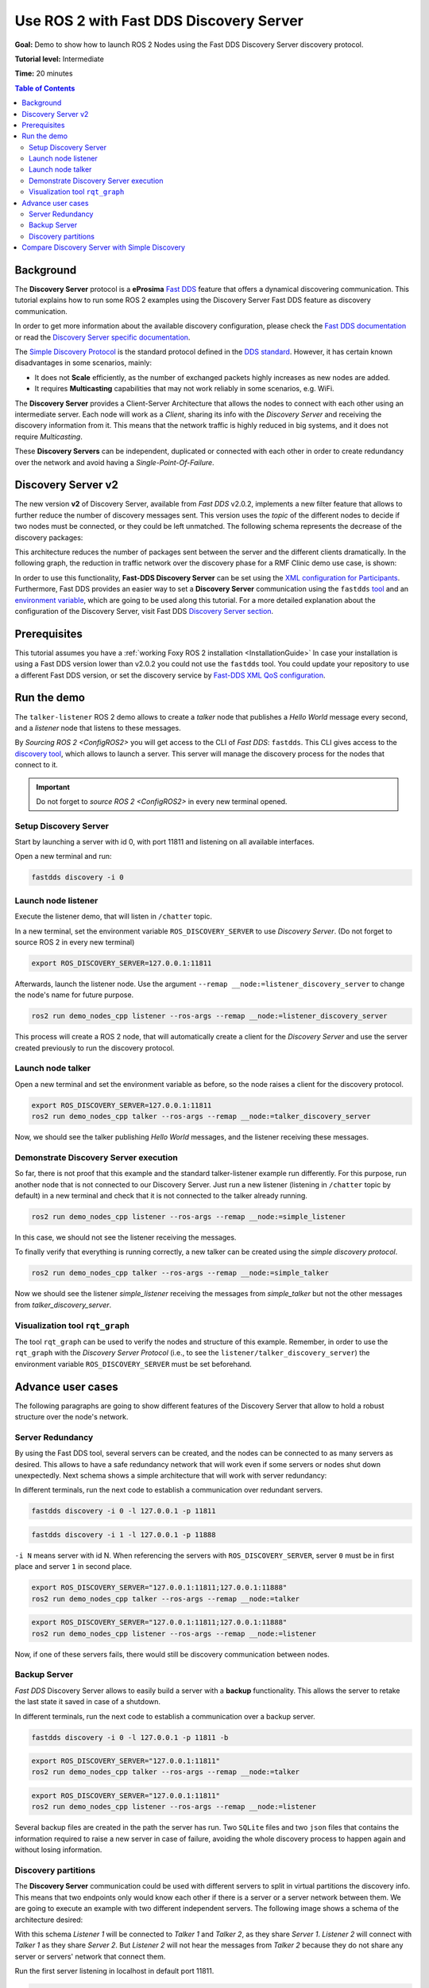 .. redirect-from::

    Fast-Discovery-Server

Use ROS 2 with Fast DDS Discovery Server
=========================================

**Goal:** Demo to show how to launch ROS 2 Nodes using the Fast DDS Discovery Server discovery protocol.

**Tutorial level:** Intermediate

**Time:** 20 minutes

.. contents:: Table of Contents
   :depth: 2
   :local:

Background
----------

The **Discovery Server** protocol is a **eProsima** `Fast DDS <https://eprosima.com>`__
feature that offers a dynamical discovering communication.
This tutorial explains how to run some ROS 2 examples using the Discovery Server Fast DDS feature
as discovery communication.

In order to get more information about the available discovery configuration, please check
the `Fast DDS documentation <https://fast-dds.docs.eprosima.com/en/latest/fastdds/discovery/discovery.html>`_
or read the `Discovery Server specific documentation
<https://fast-dds.docs.eprosima.com/en/latest/fastdds/discovery/discovery_server.html#discovery-server>`__.

The `Simple Discovery Protocol <https://fast-dds.docs.eprosima.com/en/latest/fastdds/discovery/simple.html>`__ is the
standard protocol defined in the `DDS standard <https://www.omg.org/omg-dds-portal/>`__.
However, it has certain known disadvantages in some scenarios, mainly:

* It does not **Scale** efficiently, as the number of exchanged packets highly increases as new nodes are added.
* It requires **Multicasting** capabilities that may not work reliably in some scenarios, e.g. WiFi.

The **Discovery Server** provides a Client-Server Architecture that allows
the nodes to connect with each other using an intermediate server.
Each node will work as a *Client*, sharing its info with the *Discovery Server* and receiving
the discovery information from it.
This means that the network traffic is highly reduced in big systems, and it does not require *Multicasting*.

.. image:: figures/ds_explanation.svg
    :align: center

These **Discovery Servers** can be independent, duplicated or connected with each other in order to create
redundancy over the network and avoid having a *Single-Point-Of-Failure*.

Discovery Server v2
-------------------
The new version **v2** of Discovery Server, available from *Fast DDS* v2.0.2, implements a new filter feature
that allows to further reduce the number of discovery messages sent.
This version uses the *topic* of the different nodes to decide if two nodes must be connected, or they
could be left unmatched.
The following schema represents the decrease of the discovery packages:

.. image:: figures/ds1vs2.svg
    :align: center

This architecture reduces the number of packages sent between the server and the different clients dramatically.
In the following graph, the reduction in traffic network over the discovery phase for a
RMF Clinic demo use case, is shown:

.. image:: figures/discovery_server_v2_performance.svg
    :align: center


In order to use this functionality, **Fast-DDS Discovery Server** can be set using
the `XML configuration for Participants <https://fast-dds.docs.eprosima.com/en/latest/
fastdds/discovery/discovery_server.html#discovery-server>`__.
Furthermore, Fast DDS provides an easier way to set a **Discovery Server** communication using
the ``fastdds`` `tool <https://fast-dds.docs.eprosima.com/en/latest/fastddscli/cli/cli.html#discovery>`__
and an `environment variable <https://fast-dds.docs.eprosima.com/en/latest/fastdds/env_vars/env_vars.html>`__,
which are going to be used along this tutorial.
For a more detailed explanation about the configuration of the Discovery Server,
visit Fast DDS `Discovery Server section <https://fast-dds.docs.eprosima.com/en/latest/
fastdds/discovery/discovery_server.html#discovery-server>`__.


Prerequisites
-------------

This tutorial assumes you have a :ref:`working Foxy ROS 2 installation <InstallationGuide>`
In case your installation is using a Fast DDS version lower than v2.0.2 you could not use the ``fastdds`` tool.
You could update your repository to use a different Fast DDS version,
or set the discovery service by `Fast-DDS XML QoS configuration <https://fast-dds.docs.eprosima.com/en/latest/
fastdds/discovery/discovery_server.html#discovery-server>`__.


Run the demo
------------

The ``talker-listener`` ROS 2 demo allows to create a *talker* node that publishes a *Hello World* message every second,
and a *listener* node that listens to these messages.

By `Sourcing ROS 2 <ConfigROS2>`
you will get access to the CLI of *Fast DDS*: ``fastdds``.
This CLI gives access to the `discovery tool <https://fast-dds.docs.eprosima.com/en/latest/
fastddscli/cli/cli.html#discovery>`__,
which allows to launch a server. This server will manage the discovery process for the nodes that connect to it.

.. important::

    Do not forget to `source ROS 2 <ConfigROS2>` in every new terminal opened.


Setup Discovery Server
^^^^^^^^^^^^^^^^^^^^^^^

Start by launching a server with id 0, with port 11811 and listening on all available interfaces.

Open a new terminal and run:

.. code-block:: console

    fastdds discovery -i 0


Launch node listener
^^^^^^^^^^^^^^^^^^^^

Execute the listener demo, that will listen in ``/chatter`` topic.

In a new terminal, set the environment variable ``ROS_DISCOVERY_SERVER`` to use *Discovery Server*.
(Do not forget to source ROS 2 in every new terminal)

.. code-block:: console

    export ROS_DISCOVERY_SERVER=127.0.0.1:11811

Afterwards, launch the listener node. Use the argument ``--remap __node:=listener_discovery_server``
to change the node's name for future purpose.

.. code-block:: console

    ros2 run demo_nodes_cpp listener --ros-args --remap __node:=listener_discovery_server

This process will create a ROS 2 node, that will automatically create a client for the *Discovery Server*
and use the server created previously to run the discovery protocol.


Launch node talker
^^^^^^^^^^^^^^^^^^

Open a new terminal and set the environment variable as before, so the node raises a client for the discovery protocol.

.. code-block:: console

    export ROS_DISCOVERY_SERVER=127.0.0.1:11811
    ros2 run demo_nodes_cpp talker --ros-args --remap __node:=talker_discovery_server

Now, we should see the talker publishing *Hello World* messages, and the listener receiving these messages.



Demonstrate Discovery Server execution
^^^^^^^^^^^^^^^^^^^^^^^^^^^^^^^^^^^^^^^

So far, there is not proof that this example and the standard talker-listener example run differently.
For this purpose, run another node that is not connected to our Discovery Server.
Just run a new listener (listening in ``/chatter`` topic by default) in a new terminal and check that it is
not connected to the talker already running.

.. code-block:: console

    ros2 run demo_nodes_cpp listener --ros-args --remap __node:=simple_listener

In this case, we should not see the listener receiving the messages.

To finally verify that everything is running correctly, a new talker can be created using the
*simple discovery protocol*.

.. code-block:: console

    ros2 run demo_nodes_cpp talker --ros-args --remap __node:=simple_talker

Now we should see the listener *simple_listener* receiving the messages from *simple_talker* but not the other
messages from *talker_discovery_server*.


Visualization tool ``rqt_graph``
^^^^^^^^^^^^^^^^^^^^^^^^^^^^^^^^

The tool ``rqt_graph`` can be used to verify the nodes and structure of this example.
Remember, in order to use the ``rqt_graph`` with the *Discovery Server Protocol*
(i.e., to see the ``listener/talker_discovery_server``)
the environment variable ``ROS_DISCOVERY_SERVER`` must be set beforehand.



Advance user cases
------------------

The following paragraphs are going to show different features of the Discovery Server
that allow to hold a robust structure over the node's network.

Server Redundancy
^^^^^^^^^^^^^^^^^

By using the Fast DDS tool, several servers can be created, and the nodes can be connected to as many
servers as desired. This allows to have a safe redundancy network that will work even if some servers or
nodes shut down unexpectedly.
Next schema shows a simple architecture that will work with server redundancy:

.. image:: figures/ds_redundancy_example.svg
    :align: center

In different terminals, run the next code to establish a communication over redundant servers.

.. code-block:: console

    fastdds discovery -i 0 -l 127.0.0.1 -p 11811

.. code-block:: console

    fastdds discovery -i 1 -l 127.0.0.1 -p 11888

``-i N`` means server with id N. When referencing the servers with ``ROS_DISCOVERY_SERVER``,
server ``0`` must be in first place and server ``1`` in second place.

.. code-block:: console

    export ROS_DISCOVERY_SERVER="127.0.0.1:11811;127.0.0.1:11888"
    ros2 run demo_nodes_cpp talker --ros-args --remap __node:=talker

.. code-block:: console

    export ROS_DISCOVERY_SERVER="127.0.0.1:11811;127.0.0.1:11888"
    ros2 run demo_nodes_cpp listener --ros-args --remap __node:=listener

Now, if one of these servers fails, there would still be discovery communication between nodes.


Backup Server
^^^^^^^^^^^^^

*Fast DDS* Discovery Server allows to easily build a server with a **backup** functionality.
This allows the server to retake the last state it saved in case of a shutdown.

.. image:: figures/ds_backup_example.svg
    :align: center

In different terminals, run the next code to establish a communication over a backup server.

.. code-block:: console

    fastdds discovery -i 0 -l 127.0.0.1 -p 11811 -b

.. code-block:: console

    export ROS_DISCOVERY_SERVER="127.0.0.1:11811"
    ros2 run demo_nodes_cpp talker --ros-args --remap __node:=talker

.. code-block:: console

    export ROS_DISCOVERY_SERVER="127.0.0.1:11811"
    ros2 run demo_nodes_cpp listener --ros-args --remap __node:=listener

Several backup files are created in the path the server has run.
Two ``SQLite`` files and two ``json`` files that contains the information required to
raise a new server in case of failure, avoiding the whole discovery process to happen again and
without losing information.


Discovery partitions
^^^^^^^^^^^^^^^^^^^^

The **Discovery Server** communication could be used with different servers to split in virtual
partitions the discovery info.
This means that two endpoints only would know each other if there is a server or a server network
between them.
We are going to execute an example with two different independent servers.
The following image shows a schema of the architecture desired:

.. image:: figures/ds_partition_example.svg
    :align: center

With this schema *Listener 1* will be connected to *Talker 1* and *Talker 2*, as they
share *Server 1*.
*Listener 2* will connect with *Talker 1* as they share *Server 2*.
But *Listener 2* will not hear the messages from *Talker 2* because they do not
share any server or servers' network that connect them.

Run the first server listening in localhost in default port 11811.

.. code-block:: console

    fastdds discovery -i 0 -l 127.0.0.1 -p 11811

In another terminal run the second server listening in localhost in port another port, in this case 11888.

.. code-block:: console

    fastdds discovery -i 1 -l 127.0.0.1 -p 11888

Now, run each node in a different terminal. Use the *environment variable* ``ROS_DISCOVERY_SERVER`` to decide which
server they are connected to. Be aware that the `ids must match
<https://fast-dds.docs.eprosima.com/en/latest/fastdds/env_vars/env_vars.html>`__.

.. code-block:: console

    export ROS_DISCOVERY_SERVER="127.0.0.1:11811;127.0.0.1:11888"
    ros2 run demo_nodes_cpp talker --ros-args --remap __node:=talker_1

.. code-block:: console

    export ROS_DISCOVERY_SERVER="127.0.0.1:11811;127.0.0.1:11888"
    ros2 run demo_nodes_cpp listener --ros-args --remap __node:=listener_1

.. code-block:: console

    export ROS_DISCOVERY_SERVER="127.0.0.1:11811"
    ros2 run demo_nodes_cpp talker --ros-args --remap __node:=talker_2

.. code-block:: console

    export ROS_DISCOVERY_SERVER=";127.0.0.1:11888"
    ros2 run demo_nodes_cpp listener --ros-args --remap __node:=listener_2

We should see how *Listener 1* is receiving double messages, while *Listener 2* is in a different
partition from *Talker 2* and so it does not listen to it.

.. note::

    Once two endpoints know each other, they do not need the server network between them to
    listen to each other messages.



Compare Discovery Server with Simple Discovery
-----------------------------------------------

In order to compare the ROS2 execution using *Simple Discovery* or *Discovery Service*, two scripts that
execute a talker and many listeners and analyze the network traffic during this time are provided.
For this experiment, ``tshark`` is required to be installed on your system.
The configuration file is mandatory in order to avoid using intraprocess mode.

These scripts' functionalities are references for advance purpose and their study is left to the user.

:download:`bash network traffic generator <scripts/generate_discovery_packages.bash>`

:download:`python3 graph generator <scripts/discovery_packets.py>`

:download:`XML configuration <scripts/no_intraprocess_configuration.xml>`

Run the bash script with the *setup* path to source ROS2 as argument.
This will generate the traffic trace for simple discovery.
Executing the same script with second argument ``SERVER``, it will generates the trace for service discovery.

.. note::

    Depending on your configuration of ``tcpdump``, this script may require ``sudo`` privileges to read traffic across
    your network device.

After both executions are done, run the python script to generates a graph similar to the one below:

.. code-block:: console

    $ export FASTRTPS_DEFAULT_PROFILES_FILE="no_intraprocess_configuration.xml"
    $ sudo bash generate_discovery_packages.bash ~/ros2_foxy/install/local_setup.bash
    $ sudo bash generate_discovery_packages.bash ~/ros2_foxy/install/local_setup.bash SERVER
    $ python3 discovery_packets.py

.. image:: figures/discovery_packets.svg
    :align: center

This graph is the result of an specific example, the user can execute the scripts and watch their own results.
It can easily be seen how the network traffic is reduced when using *Discovery Service*.

The reduction in traffic is a result of avoiding every node announcing itself and waiting a response from every other
node in the net.
This creates a huge amount of traffic in large architectures.
This reduction from this method increases with the number of Nodes, making this architecture more scalable than the
simple one.

Since *Fast DDS* v2.0.2 the new Discovery Server v2 is available, substituting the old Discovery Server.
In this new version, those nodes that do not share topics will not know each other, saving the whole discovery data
required to connect them and their endpoints.
Notice that this is not this example case, but even though the massive reduction could be appreciate
due to the hidden architecture topics of ROS 2 nodes.

